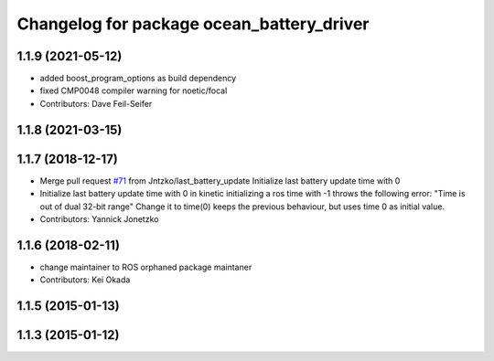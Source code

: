 ^^^^^^^^^^^^^^^^^^^^^^^^^^^^^^^^^^^^^^^^^^
Changelog for package ocean_battery_driver
^^^^^^^^^^^^^^^^^^^^^^^^^^^^^^^^^^^^^^^^^^

1.1.9 (2021-05-12)
------------------
* added boost_program_options as build dependency
* fixed CMP0048 compiler warning for noetic/focal
* Contributors: Dave Feil-Seifer

1.1.8 (2021-03-15)
------------------

1.1.7 (2018-12-17)
------------------
* Merge pull request `#71 <https://github.com/PR2/pr2_power_drivers/issues/71>`_ from Jntzko/last_battery_update
  Initialize last battery update time with 0
* Initialize last battery update time with 0
  in kinetic initializing a ros time with -1 throws the following error:
  "Time is out of dual 32-bit range"
  Change it to time(0) keeps the previous behaviour, but uses time 0 as initial value.
* Contributors: Yannick Jonetzko

1.1.6 (2018-02-11)
------------------
* change maintainer to ROS orphaned package maintaner
* Contributors: Kei Okada

1.1.5 (2015-01-13)
------------------

1.1.3 (2015-01-12)
------------------
